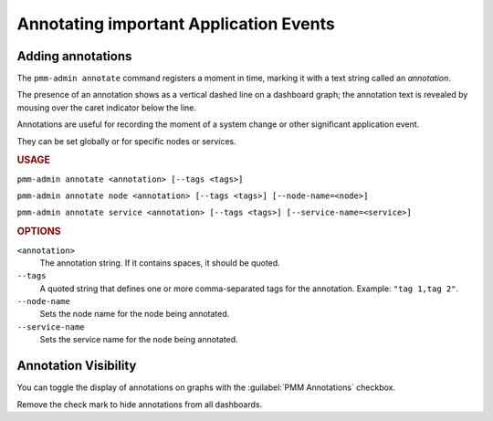 .. _pmm-admin.annotate:

#######################################
Annotating important Application Events
#######################################

******************
Adding annotations
******************

The ``pmm-admin annotate`` command registers a moment in time, marking it with a text string called an *annotation*.

The presence of an annotation shows as a vertical dashed line on a dashboard graph; the annotation text is revealed by mousing over the caret indicator below the line.

Annotations are useful for recording the moment of a system change or other significant application event.

They can be set globally or for specific nodes or services.

.. image:: /.res/graphics/png/pmm-server.mysql-overview.mysql-client-thread-activity.1.png

.. rubric:: USAGE

``pmm-admin annotate <annotation> [--tags <tags>]``

``pmm-admin annotate node <annotation> [--tags <tags>] [--node-name=<node>]``

``pmm-admin annotate service <annotation> [--tags <tags>] [--service-name=<service>]``

.. rubric:: OPTIONS

``<annotation>``
    The annotation string. If it contains spaces, it should be quoted.

``--tags``
   A quoted string that defines one or more comma-separated tags for the annotation. Example: ``"tag 1,tag 2"``.

``--node-name``
    Sets the node name for the node being annotated.

``--service-name``
    Sets the service name for the node being annotated.

.. seealso:: :ref:`pmm.ref.pmm-admin`

.. _application-event-marking:

*********************
Annotation Visibility
*********************

You can toggle the display of annotations on graphs with the :guilabel:`PMM Annotations` checkbox.

.. image:: /.res/graphics/png/pmm-server.pmm-annotations.png

Remove the check mark to hide annotations from all dashboards.

.. seealso:: `docs.grafana.org: Annotations <http://docs.grafana.org/reference/annotations/>`_
